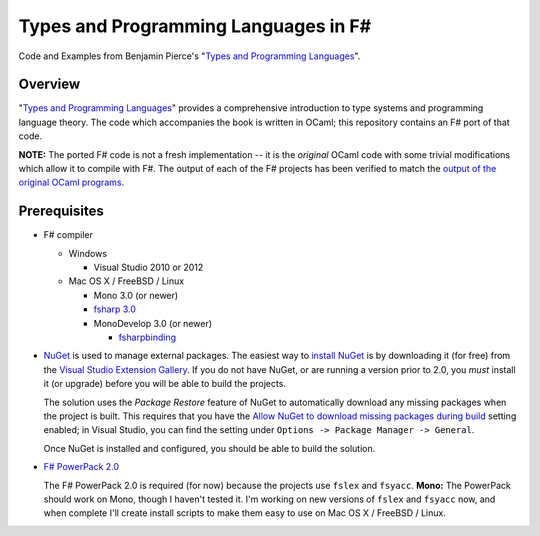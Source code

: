 #####################################
Types and Programming Languages in F#
#####################################

Code and Examples from Benjamin Pierce's "`Types and Programming Languages`_".

.. _`Types and Programming Languages`: http://www.cis.upenn.edu/~bcpierce/tapl/


Overview
========

"`Types and Programming Languages`_" provides a comprehensive introduction to type systems and programming language theory. The code which accompanies the book is written in OCaml; this repository contains an F# port of that code.

**NOTE:** The ported F# code is not a fresh implementation -- it is the *original* OCaml code with some trivial modifications which allow it to compile with F#. The output of each of the F# projects has been verified to match the `output of the original OCaml programs`_.

.. _`Types and Programming Languages`: http://www.cis.upenn.edu/~bcpierce/tapl/
.. _`output of the original OCaml programs`: fsharp-tapl/blob/master/expected-output.rst

Prerequisites
=============

- F# compiler

  - Windows

    - Visual Studio 2010 or 2012

  - Mac OS X / FreeBSD / Linux

    - Mono 3.0 (or newer)
    - `fsharp 3.0`_
    - MonoDevelop 3.0 (or newer)

      - fsharpbinding_
  
- NuGet_ is used to manage external packages. The easiest way to `install NuGet`_ is by downloading it (for free) from the `Visual Studio Extension Gallery`_. If you do not have NuGet, or are running a version prior to 2.0, you *must* install it (or upgrade) before you will be able to build the projects.

  The solution uses the *Package Restore* feature of NuGet to automatically download any missing packages when the project is built. This requires that you have the `Allow NuGet to download missing packages during build`_ setting enabled; in Visual Studio, you can find the setting under ``Options -> Package Manager -> General``.

  Once NuGet is installed and configured, you should be able to build the solution.

- `F# PowerPack 2.0`_

  The F# PowerPack 2.0 is required (for now) because the projects use ``fslex`` and ``fsyacc``. **Mono:** The PowerPack should work on Mono, though I haven't tested it. I'm working on new versions of ``fslex`` and ``fsyacc`` now, and when complete I'll create install scripts to make them easy to use on Mac OS X / FreeBSD / Linux.

.. _`fsharp 3.0`: https://github.com/fsharp/fsharp
.. _fsharpbinding: https://github.com/fsharp/fsharpbinding
.. _NuGet: http://nuget.org
.. _`install NuGet`: http://visualstudiogallery.msdn.microsoft.com/27077b70-9dad-4c64-adcf-c7cf6bc9970c
.. _`Visual Studio Extension Gallery`: http://visualstudiogallery.msdn.microsoft.com/27077b70-9dad-4c64-adcf-c7cf6bc9970c
.. _`Allow NuGet to download missing packages during build`: http://docs.nuget.org/docs/workflows/using-nuget-without-committing-packages
.. _`F# PowerPack 2.0`: https://fsharppowerpack.codeplex.com/releases/view/45593

